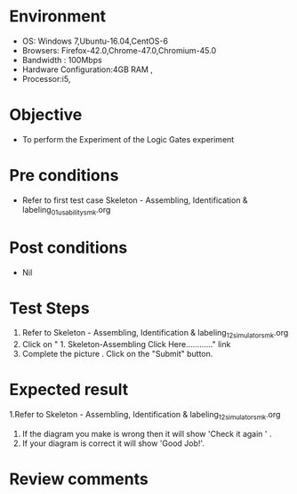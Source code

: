 
* Environment
  - OS: Windows 7,Ubuntu-16.04,CentOS-6
  - Browsers: Firefox-42.0,Chrome-47.0,Chromium-45.0
  - Bandwidth : 100Mbps
  - Hardware Configuration:4GB RAM , 
  - Processor:i5,

* Objective
  - To perform the Experiment of the Logic Gates experiment

* Pre conditions
  - Refer to first test case Skeleton - Assembling, Identification & labeling_01_usability_smk.org 

* Post conditions
   - Nil
* Test Steps
  1. Refer to Skeleton - Assembling, Identification & labeling_12_simulator_smk.org
  2. Click on "  1. Skeleton-Assembling    Click Here............" link
  3. Complete the picture . Click on the "Submit" button.

* Expected result
  1.Refer to   Skeleton - Assembling, Identification & labeling_12_simulator_smk.org
  2. If the diagram you make is wrong then it will show 'Check it again ' . 
  3. If your diagram is correct it will show 'Good Job!'.

* Review comments
